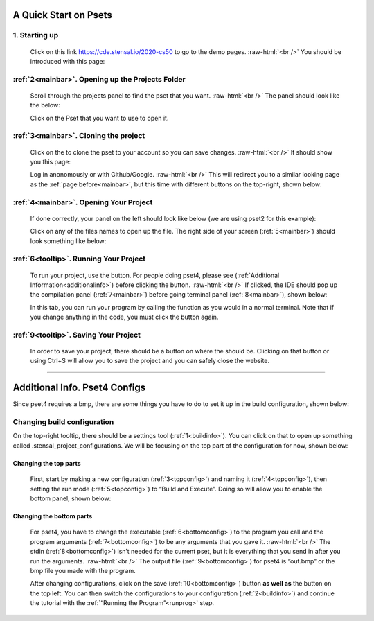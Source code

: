 .. role:: raw-html(raw)
    :format: html

.. |clone_button| image:: _static/images/clone_button.png
    :height: 16
    :align: bottom

.. |run_button| image:: _static/images/run_button.png
    :height: 16
    :align: bottom

.. |save_button| image:: _static/images/save-button.png
    :height: 16
    :align: bottom

A Quick Start on Psets
======================

1. Starting up
*******************************
    Click on this link https://cde.stensal.io/2020-cs50 to go to the demo pages.
    :raw-html:`<br />`
    You should be introduced with this page:

    .. _mainbar:
    .. image:: _static/images/main_page.png

:ref:`2<mainbar>`. Opening up the Projects Folder
*************************************************

    Scroll through the projects panel to find the pset that you want. 
    :raw-html:`<br />`
    The panel should look like the below:

    .. image:: _static/images/Projects_part.png

    Click on the Pset that you want to use to open it.

:ref:`3<mainbar>`. Cloning the project
**************************************
    Click on the |clone_button| to clone the pset to your account so you can save changes. 
    :raw-html:`<br />`  
    It should show you this page:

    .. _loginbar:
    .. image:: _static/images/login_page.png

    Log in anonomously or with Github/Google.
    :raw-html:`<br />`
    This will redirect you to a similar looking page as the :ref:`page before<mainbar>`, but this time with different buttons on the top-right, shown below:

    .. _tooltip:
    .. image:: _static/images/another_tooltip.png


:ref:`4<mainbar>`. Opening Your Project
***************************************
    If done correctly, your panel on the left should look like below (we are using pset2 for this example):

    .. image:: _static/images/project_panel.png

    Click on any of the files names to open up the file. 
    The right side of your screen (:ref:`5<mainbar>`) should look something like below:

    .. image:: _static/images/code_panel.png

.. _runprog:

:ref:`6<tooltip>`. Running Your Project
***************************************
    To run your project, use the |run_button| button. 
    For people doing pset4, please see (:ref:`Additional Information<additionalinfo>`) before clicking the button. 
    :raw-html:`<br />`
    If clicked, the IDE should pop up the compilation panel (:ref:`7<mainbar>`) before going terminal panel (:ref:`8<mainbar>`), shown below:

    .. image:: _static/images/compilation_panel.png

    In this tab, you can run your program by calling the function as you would in a normal terminal. 
    Note that if you change anything in the code, you must click the |run_button| button again.

:ref:`9<tooltip>`. Saving Your Project
**************************************
    In order to save your project, there should be a |save_button| button on where the |clone_button| should be. 
    Clicking on that button or using Ctrl+S will allow you to save the project and you can safely close the website.

-----------------------------------

.. _additionalinfo:

Additional Info. Pset4 Configs
==============================
Since pset4 requires a bmp, there are some things you have to do to set it up in the build configuration, shown below:

    .. _buildinfo:
    .. image:: _static/images/build_information.png

Changing build configuration
****************************
On the top-right tooltip, there should be a settings tool (:ref:`1<buildinfo>`). 
You can click on that to open up something called .stensal_project_configurations. 
We will be focusing on the top part of the configuration for now, shown below:

    .. _topconfig:
    .. image:: _static/images/configuration_menu.png

Changing the top parts
^^^^^^^^^^^^^^^^^^^^^^
    First, start by making a new configuration (:ref:`3<topconfig>`) and naming it (:ref:`4<topconfig>`), 
    then setting the run mode (:ref:`5<topconfig>`) to “Build and Execute”.
    Doing so will allow you to enable the bottom panel, shown below:

    .. _bottomconfig:
    .. image:: _static/images/configuration_continue.png

Changing the bottom parts
^^^^^^^^^^^^^^^^^^^^^^^^^
    For pset4, you have to change the executable (:ref:`6<bottomconfig>`) to the program you call and the program arguments (:ref:`7<bottomconfig>`) to be any arguments that you gave it. 
    :raw-html:`<br />`
    The stdin (:ref:`8<bottomconfig>`) isn’t needed for the current pset, but it is everything that you send in after you run the arguments. 
    :raw-html:`<br />`
    The output file (:ref:`9<bottomconfig>`) for pset4 is “out.bmp” or the bmp file you made with the program.

    After changing configurations, click on the save (:ref:`10<bottomconfig>`) button **as well as** the |save_button| button on the top left.
    You can then switch the configurations to your configuration (:ref:`2<buildinfo>`) and continue the tutorial with the :ref:`“Running the Program”<runprog>` step.





